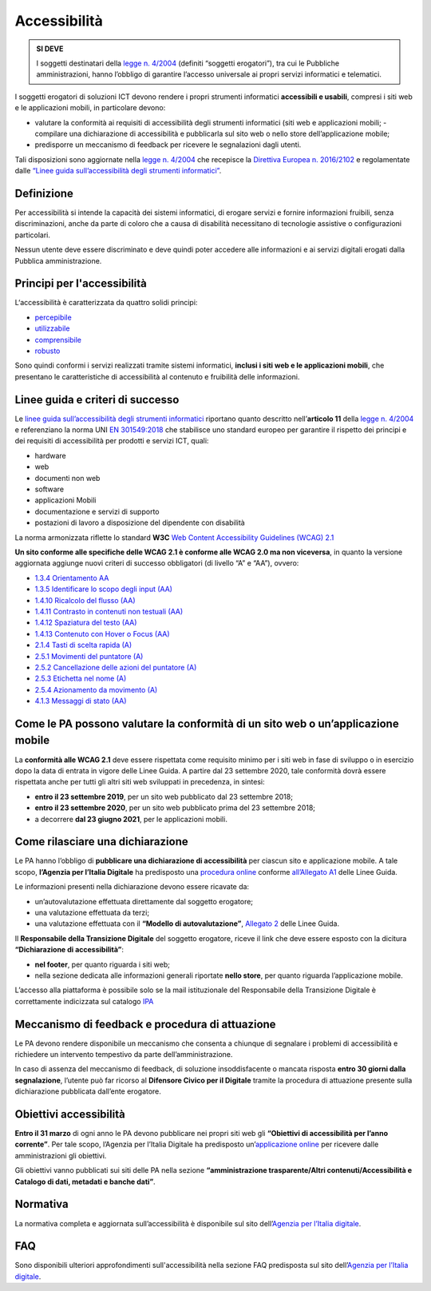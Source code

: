 Accessibilità
-------------

.. admonition:: SI DEVE

   I soggetti destinatari della  `legge n. 4/2004
   <https://www.agid.gov.it/it/node/79271>`__ (definiti “soggetti erogatori”),
   tra cui le Pubbliche amministrazioni, hanno l’obbligo di garantire l’accesso
   universale ai propri servizi informatici e telematici.

I soggetti erogatori di soluzioni ICT devono rendere i propri strumenti
informatici **accessibili e usabili**, compresi i siti web e le applicazioni
mobili, in particolare devono:

- valutare la conformità ai requisiti di accessibilità degli strumenti
  informatici (siti web e applicazioni mobili; -  compilare una dichiarazione di
  accessibilità e pubblicarla sul sito web o nello store dell’applicazione
  mobile;
- predisporre un meccanismo di feedback per ricevere le segnalazioni dagli
  utenti.

Tali disposizioni sono aggiornate nella `legge n. 4/2004
<https://www.agid.gov.it/it/node/79271>`__ che recepisce la `Direttiva Europea
n. 2016/2102
<https://eur-lex.europa.eu/legal-content/IT/TXT/HTML/?uri=CELEX:32016L2102&from=IT>`__
e regolamentate dalle `“Linee guida sull’accessibilità degli strumenti
informatici”
<https://docs.italia.it/AgID/documenti-in-consultazione/lg-accessibilita-docs/it/stabile/index.html?highlight=accessibilit%C3%A0%20strumenti%20informat>`__.

Definizione
~~~~~~~~~~~

Per accessibilità si intende la capacità dei sistemi informatici, di erogare
servizi e fornire informazioni fruibili, senza discriminazioni, anche da parte
di coloro che a causa di disabilità necessitano di tecnologie assistive o
configurazioni particolari.

Nessun utente deve essere discriminato e deve quindi poter accedere alle
informazioni e ai servizi digitali erogati dalla Pubblica amministrazione.

Principi per l'accessibilità
~~~~~~~~~~~~~~~~~~~~~~~~~~~~

L‘accessibilità è caratterizzata da quattro solidi principi:

-  `percepibile <https://www.w3.org/Translations/WCAG21-it/#perceivable>`__
-  `utilizzabile <https://www.w3.org/Translations/WCAG21-it/#operable>`__
-  `comprensibile <https://www.w3.org/Translations/WCAG21-it/#understandable>`__
-  `robusto <https://www.w3.org/Translations/WCAG21-it/#robust>`__

Sono quindi conformi i servizi realizzati tramite sistemi informatici, **inclusi
i siti web e le applicazioni mobili**, che presentano le caratteristiche di
accessibilità al contenuto e fruibilità delle informazioni.

Linee guida e criteri di successo
~~~~~~~~~~~~~~~~~~~~~~~~~~~~~~~~~

Le `linee guida sull’accessibilità degli strumenti informatici
<https://docs.italia.it/AgID/documenti-in-consultazione/lg-accessibilita-docs/it/stabile/index.html>`__
riportano quanto descritto nell’**articolo 11** della `legge n. 4/2004
<https://www.agid.gov.it/it/node/79271>`__ e referenziano la norma UNI `EN
301549:2018
<http://store.uni.com/catalogo/uni-en-301549-2018?josso_back_to=http://store.uni.com/josso-security-check.php&josso_cmd=login_optional&josso_partnerapp_host=store.uni.com>`__
che stabilisce uno standard europeo per garantire il rispetto dei principi e dei
requisiti di accessibilità per prodotti e servizi ICT, quali:

- hardware
- web
- documenti non web
- software
- applicazioni Mobili
- documentazione e servizi di supporto
- postazioni di lavoro a disposizione del dipendente con disabilità

La norma armonizzata riflette lo standard **W3C** `Web Content Accessibility
Guidelines (WCAG) 2.1 <https://www.w3.org/Translations/WCAG21-it/>`__

**Un sito conforme alle specifiche delle WCAG 2.1 è conforme alle WCAG 2.0 ma
non viceversa**, in quanto la versione aggiornata aggiunge nuovi criteri di
successo obbligatori (di livello “A” e “AA”), ovvero:

- `1.3.4 Orientamento AA <https://www.w3.org/Translations/WCAG21-it/#orientation>`__
- `1.3.5 Identificare lo scopo degli input (AA) <https://www.w3.org/Translations/WCAG21-it/#identify-input-purpose>`__
- `1.4.10 Ricalcolo del flusso (AA) <https://www.w3.org/Translations/WCAG21-it/#reflow>`__
- `1.4.11 Contrasto in contenuti non testuali (AA) <https://www.w3.org/Translations/WCAG21-it/#non-text-contrast>`__
- `1.4.12 Spaziatura del testo (AA) <https://www.w3.org/Translations/WCAG21-it/#text-spacing>`__
- `1.4.13 Contenuto con Hover o Focus (AA) <https://www.w3.org/Translations/WCAG21-it/#content-on-hover-or-focus>`__
- `2.1.4 Tasti di scelta rapida (A) <https://www.w3.org/Translations/WCAG21-it/#character-key-shortcuts>`__
- `2.5.1 Movimenti del puntatore (A) <https://www.w3.org/Translations/WCAG21-it/#pointer-gestures>`__
- `2.5.2 Cancellazione delle azioni del puntatore (A) <https://www.w3.org/Translations/WCAG21-it/#pointer-cancellation>`__
- `2.5.3 Etichetta nel nome (A) <https://www.w3.org/Translations/WCAG21-it/#label-in-name>`__
- `2.5.4 Azionamento da movimento (A) <https://www.w3.org/Translations/WCAG21-it/#motion-actuation>`__
- `4.1.3 Messaggi di stato (AA) <https://www.w3.org/Translations/WCAG21-it/#status-messages>`__

Come le PA possono valutare la conformità di un sito web o un’applicazione mobile
~~~~~~~~~~~~~~~~~~~~~~~~~~~~~~~~~~~~~~~~~~~~~~~~~~~~~~~~~~~~~~~~~~~~~~~~~~~~~~~~~

La **conformità alle WCAG 2.1** deve essere rispettata come requisito minimo per
i siti web in fase di sviluppo o in esercizio dopo la data di entrata in vigore
delle Linee Guida. A partire dal 23 settembre 2020, tale conformità dovrà essere
rispettata anche per tutti gli altri siti web sviluppati in precedenza, in
sintesi:

- **entro il 23 settembre 2019**, per un sito web pubblicato dal 23 settembre
  2018;
- **entro il 23 settembre 2020**, per un sito web pubblicato prima del 23
  settembre 2018;
- a decorrere **dal 23 giugno 2021**, per le applicazioni
  mobili.

Come rilasciare una dichiarazione
~~~~~~~~~~~~~~~~~~~~~~~~~~~~~~~~~

Le PA hanno l’obbligo di **pubblicare una dichiarazione di accessibilità** per
ciascun sito e applicazione mobile. A tale scopo, **l’Agenzia per l’Italia
Digitale** ha predisposto una `procedura online
<https://form.agid.gov.it/actions/>`__ conforme `all’Allegato A1
<https://docs.italia.it/AgID/documenti-in-consultazione/lg-accessibilita-docs/it/stabile/allegato-1/index.html>`__
delle Linee Guida.

Le informazioni presenti nella dichiarazione devono essere ricavate da:

- un’autovalutazione effettuata direttamente dal soggetto erogatore;
- una valutazione effettuata da terzi;
- una valutazione effettuata con il **“Modello di autovalutazione”**, `Allegato
  2 <https://docs.italia.it/AgID/documenti-in-consultazione/lg-accessibilita-docs/it/stabile/allegato-2/index.html>`__
  delle Linee Guida.

Il **Responsabile della Transizione Digitale** del soggetto erogatore, riceve il
link che deve essere esposto con la dicitura **“Dichiarazione di
accessibilità”**:

- **nel footer**, per quanto riguarda i siti web;
- nella sezione dedicata alle informazioni generali riportate **nello store**,
  per quanto riguarda l’applicazione mobile.

L’accesso alla piattaforma è possibile solo se la mail istituzionale del
Responsabile della Transizione Digitale è correttamente indicizzata sul catalogo
`IPA  <https://www.indicepa.gov.it/documentale/index.php>`__

Meccanismo di feedback e procedura di attuazione
~~~~~~~~~~~~~~~~~~~~~~~~~~~~~~~~~~~~~~~~~~~~~~~~

Le PA devono rendere disponibile un meccanismo che consenta a chiunque di
segnalare i problemi di accessibilità e richiedere un intervento tempestivo da
parte dell’amministrazione.

In caso di assenza del meccanismo di feedback, di soluzione insoddisfacente o
mancata risposta **entro 30 giorni dalla segnalazione**, l’utente può far
ricorso al **Difensore Civico per il Digitale** tramite la procedura di
attuazione presente sulla dichiarazione pubblicata dall’ente erogatore.

Obiettivi accessibilità
~~~~~~~~~~~~~~~~~~~~~~~

**Entro il 31 marzo** di ogni anno le PA devono pubblicare nei propri siti web
gli **“Obiettivi di accessibilità per l’anno corrente”**. Per tale scopo,
l’Agenzia per l’Italia Digitale ha predisposto un’`applicazione online
<https://accessibilita.agid.gov.it/>`__ per ricevere dalle amministrazioni gli
obiettivi.

Gli obiettivi vanno pubblicati sui siti delle PA nella sezione
**“amministrazione trasparente/Altri contenuti/Accessibilità e Catalogo di dati,
metadati e banche dati”**.

Normativa
~~~~~~~~~

La normativa completa e aggiornata sull’accessibilità è disponibile sul sito
dell’`Agenzia per l’Italia digitale
<https://www.agid.gov.it/it/design-servizi/accessibilita/normativa>`__.

FAQ
~~~

Sono disponibili ulteriori approfondimenti sull'accessibilità nella sezione FAQ
predisposta sul sito dell’`Agenzia per l’Italia digitale
<https://www.agid.gov.it/it/domande-frequenti/accessibilit%C3%A0>`__.
